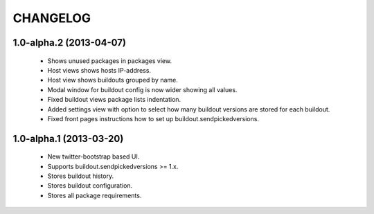 CHANGELOG
=========

1.0-alpha.2 (2013-04-07)
------------------------

 * Shows unused packages in packages view.
 * Host views shows hosts IP-address.
 * Host view shows buildouts grouped by name.
 * Modal window for buildout config is now wider showing all
   values.
 * Fixed buildout views package lists indentation.
 * Added settings view with option to select how many buildout versions
   are stored for each buildout.
 * Fixed front pages instructions how to set up
   buildout.sendpickedversions.

1.0-alpha.1 (2013-03-20)
------------------------

 * New twitter-bootstrap based UI.
 * Supports buildout.sendpickedversions >= 1.x.
 * Stores buildout history.
 * Stores buildout configuration.
 * Stores all package requirements.
